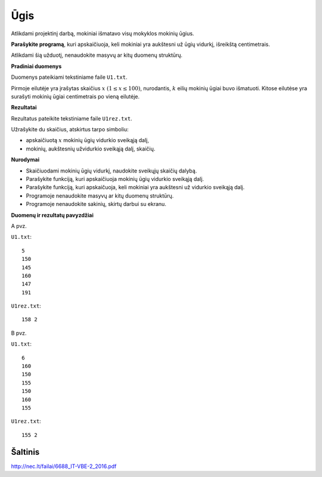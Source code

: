 Ūgis
====

.. default-role:: math

Atlikdami projektinį darbą, mokiniai išmatavo visų mokyklos mokinių ūgius.

**Parašykite programą**, kuri apskaičiuoja, keli mokiniai yra aukštesni už ūgių
vidurkį, išreikštą centimetrais.

Atlikdami šią užduotį, nenaudokite masyvų ar kitų duomenų struktūrų.

**Pradiniai duomenys**

Duomenys pateikiami tekstiniame faile ``U1.txt``.

Pirmoje eilutėje yra įrašytas skaičius `x\ (1 \leq x \leq 100)`, nurodantis,
`k` eilių mokinių ūgiai buvo išmatuoti. Kitose eilutėse yra surašyti mokinių
ūgiai centimetrais po vieną eilutėje.

**Rezultatai**

Rezultatus pateikite tekstiniame faile ``U1rez.txt``.

Užrašykite du skaičius, atskirtus tarpo simboliu:

- apskaičiuotą `x` mokinių ūgių vidurkio sveikąją dalį,

- mokinių, aukštesnių užvidurkio sveikąją dalį, skaičių.

**Nurodymai**

- Skaičiuodami mokinių ūgių vidurkį, naudokite sveikųjų skaičių dalybą.

- Parašykite funkciją, kuri apskaičiuoja mokinių ūgių vidurkio sveikąją dalį.

- Parašykite funkciją, kuri apskaičuoja, keli mokiniai yra aukštesni už
  vidurkio sveikąją dalį.

- Programoje nenaudokite masyvų ar kitų duomenų struktūrų.

- Programoje nenaudokite sakinių, skirtų darbui su ekranu.

**Duomenų ir rezultatų pavyzdžiai**

A pvz.

``U1.txt``::

  5
  150
  145
  160
  147
  191

``U1rez.txt``::

  158 2

B pvz.

``U1.txt``::

  6
  160
  150
  155
  150
  160
  155

``U1rez.txt``::

  155 2


Šaltinis
--------

http://nec.lt/failai/6688_IT-VBE-2_2016.pdf
